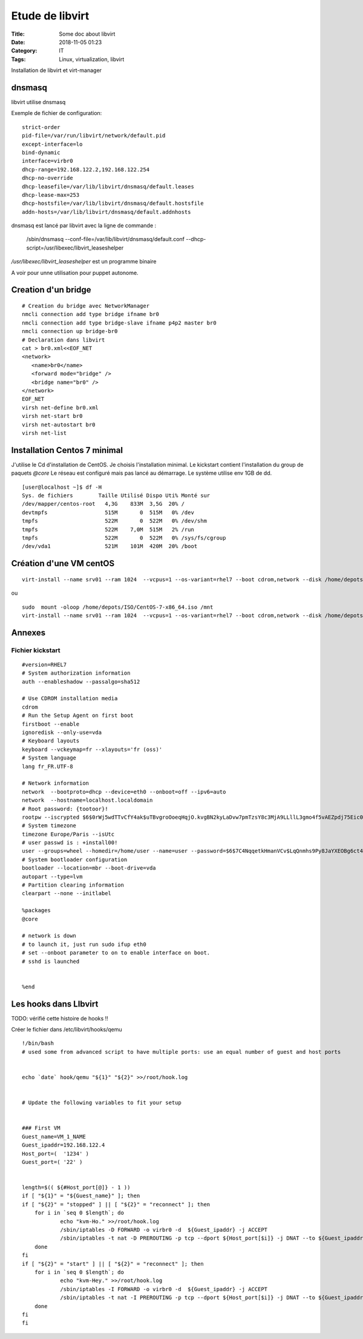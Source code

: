 ****************
Etude de libvirt
****************

:Title: Some doc about libvirt
:Date: 2018-11-05 01:23
:Category: IT
:Tags: Linux, virtualization, libvirt

Installation de libvirt et virt-manager


dnsmasq
=======

libvirt utilise dnsmasq

Exemple de fichier de configuration:

::

	strict-order
	pid-file=/var/run/libvirt/network/default.pid
	except-interface=lo
	bind-dynamic
	interface=virbr0
	dhcp-range=192.168.122.2,192.168.122.254
	dhcp-no-override
	dhcp-leasefile=/var/lib/libvirt/dnsmasq/default.leases
	dhcp-lease-max=253
	dhcp-hostsfile=/var/lib/libvirt/dnsmasq/default.hostsfile
	addn-hosts=/var/lib/libvirt/dnsmasq/default.addnhosts

dnsmasq est lancé par libvirt avec la ligne de commande :

	/sbin/dnsmasq --conf-file=/var/lib/libvirt/dnsmasq/default.conf --dhcp-script=/usr/libexec/libvirt_leaseshelper

`/usr/libexec/libvirt_leaseshelper` est un programme binaire

A voir pour unne utilisation pour puppet autonome.

Creation d'un bridge
====================

::

  # Creation du bridge avec NetworkManager
  nmcli connection add type bridge ifname br0
  nmcli connection add type bridge-slave ifname p4p2 master br0
  nmcli connection up bridge-br0
  # Declaration dans libvirt
  cat > br0.xml<<EOF_NET
  <network>
     <name>br0</name>
     <forward mode="bridge" />
     <bridge name="br0" />
  </network>
  EOF_NET
  virsh net-define br0.xml
  virsh net-start br0
  virsh net-autostart br0
  virsh net-list



Installation Centos 7 minimal
=============================

J'utilise le Cd d'installation de CentOS.
Je choisis l'installation minimal.
Le kickstart contient l'installation du group de paquets `@core`
Le réseau est configuré mais pas lancé au démarrage.
Le système utilise env 1GB de dd.

::

	[user@localhost ~]$ df -H
	Sys. de fichiers        Taille Utilisé Dispo Uti% Monté sur
	/dev/mapper/centos-root   4,3G    833M  3,5G  20% /
	devtmpfs                  515M       0  515M   0% /dev
	tmpfs                     522M       0  522M   0% /dev/shm
	tmpfs                     522M    7,0M  515M   2% /run
	tmpfs                     522M       0  522M   0% /sys/fs/cgroup
	/dev/vda1                 521M    101M  420M  20% /boot

Création d'une VM centOS
========================

::

	virt-install --name srv01 --ram 1024  --vcpus=1 --os-variant=rhel7 --boot cdrom,network --disk /home/depots/Virtu/Kvm/srv01.qcow2,size=5 --initrd-inject=/tmp/srv01.ks  --extra-args "ks=file:/my.ks" --location http://mirror.centos.org/centos/7/os/x86_64/

ou

::
   
        sudo  mount -oloop /home/depots/ISO/CentOS-7-x86_64.iso /mnt
	virt-install --name srv01 --ram 1024  --vcpus=1 --os-variant=rhel7 --boot cdrom,network --disk /home/depots/Virtu/Kvm/srv01.qcow2,size=5 --initrd-inject=/tmp/srv01.ks  --extra-args "ks=file:/my.ks" --location  /mnt
    

Annexes
=======


Fichier kickstart
-----------------

:: 

        #version=RHEL7
        # System authorization information
        auth --enableshadow --passalgo=sha512
        
        # Use CDROM installation media
        cdrom
        # Run the Setup Agent on first boot
        firstboot --enable
        ignoredisk --only-use=vda
        # Keyboard layouts
        keyboard --vckeymap=fr --xlayouts='fr (oss)'
        # System language
        lang fr_FR.UTF-8
        
        # Network information
        network  --bootproto=dhcp --device=eth0 --onboot=off --ipv6=auto
        network  --hostname=localhost.localdomain
        # Root password: {tootoor}!
        rootpw --iscrypted $6$0rWj5wdTTvCfY4ak$uTBvgroOoeqHqjO.kvgBN2kyLaDvw7pmTzsY8c3MjA9LLllL3gmo4f5vAEZpdj75Eic06LByjCb0lg.i2K.lT.
        # System timezone
        timezone Europe/Paris --isUtc
        # user passwd is : +install00!
        user --groups=wheel --homedir=/home/user --name=user --password=$6$7C4NqqetkHmanVCv$LqQnmhs9Py8JaYXEOBg6ct47gn/n1VsEBvjmFQLzqjjGDr3V.FpMfWjeARySG07ycPHIb.MYyhIhmUJW.Z4KS0 --iscrypted --gecos="user"
        # System bootloader configuration
        bootloader --location=mbr --boot-drive=vda
        autopart --type=lvm
        # Partition clearing information
        clearpart --none --initlabel 
        
        %packages
        @core
        
        # network is down
        # to launch it, just run sudo ifup eth0
        # set --onboot parameter to on to enable interface on boot.
        # sshd is launched
        
        
        %end




Les hooks dans LIbvirt
======================

TODO: vérifié cette histoire de hooks !!

Créer le fichier dans /etc/libvirt/hooks/qemu
::

  !/bin/bash
  # used some from advanced script to have multiple ports: use an equal number of guest and host ports
  
  
  echo `date` hook/qemu "${1}" "${2}" >>/root/hook.log
  
  
  # Update the following variables to fit your setup
  
  
  ### First VM
  Guest_name=VM_1_NAME
  Guest_ipaddr=192.168.122.4
  Host_port=(  '1234' )
  Guest_port=( '22' )
  
  
  length=$(( ${#Host_port[@]} - 1 ))
  if [ "${1}" = "${Guest_name}" ]; then
  if [ "${2}" = "stopped" ] || [ "${2}" = "reconnect" ]; then
      for i in `seq 0 $length`; do
              echo "kvm-Ho." >>/root/hook.log
              /sbin/iptables -D FORWARD -o virbr0 -d  ${Guest_ipaddr} -j ACCEPT
              /sbin/iptables -t nat -D PREROUTING -p tcp --dport ${Host_port[$i]} -j DNAT --to ${Guest_ipaddr}:${Guest_port[$i]}
      done
  fi
  if [ "${2}" = "start" ] || [ "${2}" = "reconnect" ]; then
      for i in `seq 0 $length`; do
              echo "kvm-Hey." >>/root/hook.log
              /sbin/iptables -I FORWARD -o virbr0 -d  ${Guest_ipaddr} -j ACCEPT
              /sbin/iptables -t nat -I PREROUTING -p tcp --dport ${Host_port[$i]} -j DNAT --to ${Guest_ipaddr}:${Guest_port[$i]}
      done
  fi
  fi



